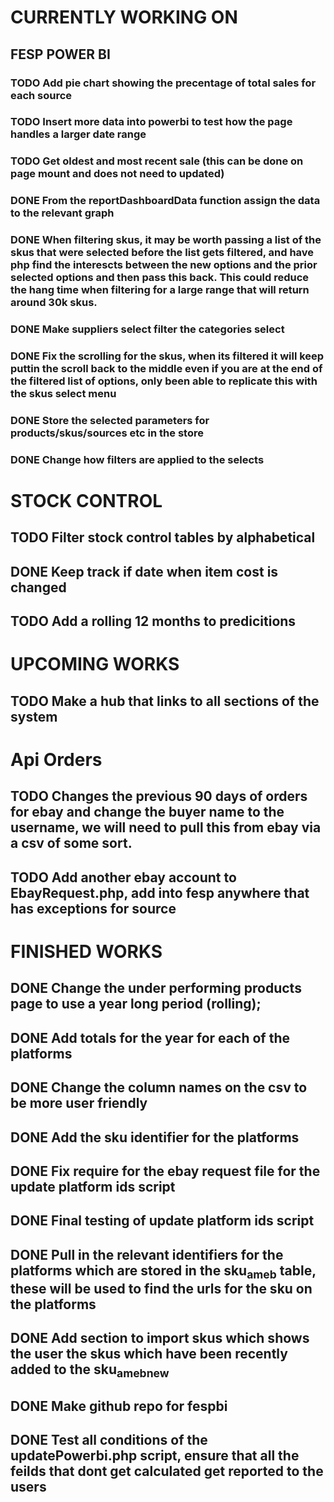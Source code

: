* CURRENTLY WORKING ON
** FESP POWER BI
*** TODO Add pie chart showing the precentage of total sales for each source

*** TODO Insert more data into powerbi to test how the page handles a larger date range

***  TODO Get oldest and most recent sale (this can be done on page mount and does not need to updated)

*** DONE From the reportDashboardData function assign the data to the relevant graph

*** DONE When filtering skus, it may be worth passing a list of the skus that were selected before the list gets filtered, and have php find the interescts between the new options and the prior selected options and then pass this back. This could reduce the hang time when filtering for a large range that will return around 30k skus.

*** DONE Make suppliers select filter the categories select

*** DONE Fix the scrolling for the skus, when its filtered it will keep puttin the scroll back to the middle even if you  are at the end of the filtered list of options, only been able to replicate this with the skus select menu

*** DONE Store the selected parameters for products/skus/sources etc in the store

*** DONE Change how filters are applied to the selects

* STOCK CONTROL
** TODO Filter stock control tables by alphabetical
** DONE Keep track if date when item cost is changed
CLOSED: [2021-07-07 Wed 12:37]
:LOGBOOK:
- State "DONE"       from "TODO"       [2021-07-07 Wed 12:37]
:END:
** TODO Add a rolling 12 months to predicitions

* UPCOMING WORKS
** TODO Make a hub that links to all sections of the system

* Api Orders
** TODO Changes the previous 90 days of orders for ebay and change the buyer name to the username, we will need to pull this from ebay via a csv of some sort.
** TODO Add another ebay account to EbayRequest.php, add into fesp anywhere that has exceptions for source

* FINISHED WORKS
** DONE Change the under performing products page to use a year long period (rolling);
** DONE Add totals for the year for each of the platforms
** DONE Change the column names on the csv to be more user friendly
** DONE Add the sku identifier for the platforms
** DONE Fix require for the ebay request file for the update platform ids script
** DONE Final testing of update platform ids script
** DONE Pull in the relevant identifiers for the platforms which are stored in the sku_am_eb table, these will be used to find the urls for the sku on the platforms
** DONE Add section to import skus which shows the user the skus which have been recently added to the sku_am_eb_new
** DONE Make github repo for fespbi
** DONE Test all conditions of the updatePowerbi.php script, ensure that all the feilds that dont get calculated get reported to the users

